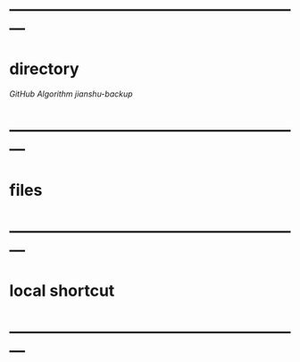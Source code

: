 * ---------------------------------------------------------
* directory
[[file+emacs:d:/github][GitHub]]
[[file+emacs:d:/github/algorithm][Algorithm]]
[[file+emacs:d:/github/jianshu-backup][jianshu-backup]]
* ---------------------------------------------------------
* files
* ---------------------------------------------------------
* local shortcut
* ---------------------------------------------------------
